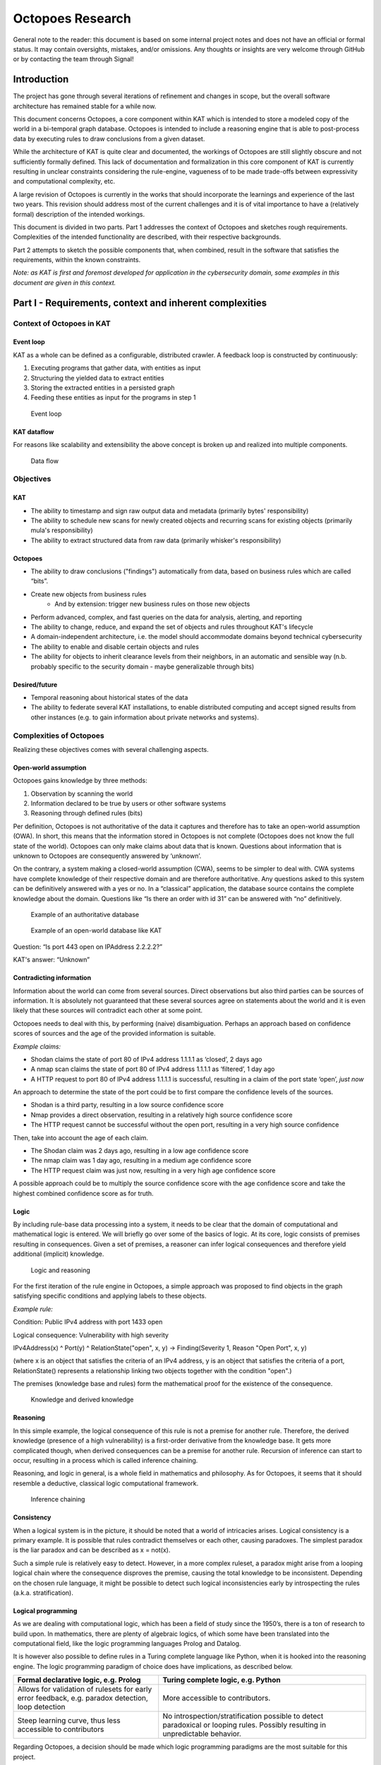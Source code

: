 Octopoes Research
#################

General note to the reader: this document is based on some internal project notes and does not have an official or formal status.
It may contain oversights, mistakes, and/or omissions. Any thoughts or insights are very welcome through GitHub or by contacting the team through Signal!

Introduction
============
The project has gone through several iterations of refinement and changes in scope, but the overall software architecture has remained stable for a while now.

This document concerns Octopoes, a core component within KAT which is intended to store a modeled copy of the world in a bi-temporal graph database. Octopoes is intended to include a reasoning engine that is able to post-process data by executing rules to draw conclusions from a given dataset.

While the architecture of KAT is quite clear and documented, the workings of Octopoes are still slightly obscure and not sufficiently formally defined. This lack of documentation and formalization in this core component of KAT is currently resulting in unclear constraints considering the rule-engine, vagueness of to be made trade-offs between expressivity and computational complexity, etc.

A large revision of Octopoes is currently in the works that should incorporate the learnings and experience of the last two years. This revision should address most of the current challenges and it is of vital importance to have a (relatively formal) description of the intended workings.

This document is divided in two parts. Part 1 addresses the context of Octopoes and sketches rough requirements. Complexities of the intended functionality are described, with their respective backgrounds.

Part 2 attempts to sketch the possible components that, when combined, result in the software that satisfies the requirements, within the known constraints.

*Note: as KAT is first and foremost developed for application in the cybersecurity domain, some examples in this document are given in this context.*


Part I - Requirements, context and inherent complexities
========================================================

Context of Octopoes in KAT
--------------------------

Event loop
^^^^^^^^^^

KAT as a whole can be defined as a configurable, distributed crawler. A feedback loop is constructed by continuously:

1. Executing programs that gather data, with entities as input
2. Structuring the yielded data to extract entities
3. Storing the extracted entities in a persisted graph
4. Feeding these entities as input for the programs in step 1

.. figure:: img/octopoes/event_loop.png
  :alt: Event loop

  Event loop


KAT dataflow
^^^^^^^^^^^^
For reasons like scalability and extensibility the above concept is broken up and realized into multiple components.

.. figure:: img/octopoes/dataflow.png
  :alt: Data flow

  Data flow

Objectives
----------

KAT
^^^

* The ability to timestamp and sign raw output data and metadata (primarily bytes' responsibility)
* The ability to schedule new scans for newly created objects and recurring scans for existing objects (primarily mula's responsibility)
* The ability to extract structured data from raw data (primarily whisker's responsibility)


Octopoes
^^^^^^^^

* The ability to draw conclusions ("findings") automatically from data, based on business rules which are called “bits”.
* Create new objects from business rules
    * And by extension: trigger new business rules on those new objects
* Perform advanced, complex, and fast queries on the data for analysis, alerting, and reporting
* The ability to change, reduce, and expand the set of objects and rules throughout KAT's lifecycle
* A domain-independent architecture, i.e. the model should accommodate domains beyond technical cybersecurity
* The ability to enable and disable certain objects and rules
* The ability for objects to inherit clearance levels from their neighbors, in an automatic and sensible way (n.b. probably specific to the security domain - maybe generalizable through bits)

Desired/future
^^^^^^^^^^^^^^

* Temporal reasoning about historical states of the data
* The ability to federate several KAT installations, to enable distributed computing and accept signed results from other instances (e.g. to gain information about private networks and systems).


Complexities of Octopoes
------------------------

Realizing these objectives comes with several challenging aspects.

Open-world assumption
^^^^^^^^^^^^^^^^^^^^^

Octopoes gains knowledge by three methods:

1. Observation by scanning the world
2. Information declared to be true by users or other software systems
3. Reasoning through defined rules (bits)

Per definition, Octopoes is not authoritative of the data it captures and therefore has to take an open-world assumption (OWA). In short, this means that the information stored in Octopoes is not complete (Octopoes does not know the full state of the world). Octopoes can only make claims about data that is known. Questions about information that is unknown to Octopoes are consequently answered by ‘unknown’.

On the contrary, a system making a closed-world assumption (CWA), seems to be simpler to deal with. CWA systems have complete knowledge of their respective domain and are therefore authoritative. Any questions asked to this system can be definitively answered with a yes or no.
In a “classical” application, the database source contains the complete knowledge about the domain. Questions like “Is there an order with id 31” can be answered with “no” definitively.

.. figure:: img/octopoes/authoritative_database.png
  :alt: Example of an authoritative database

  Example of an authoritative database


.. figure:: img/octopoes/owa_database.png
  :alt: Example of an open-world database like KAT

  Example of an open-world database like KAT

Question: “Is port 443 open on IPAddress 2.2.2.2?”

KAT's answer: “Unknown”



Contradicting information
^^^^^^^^^^^^^^^^^^^^^^^^^

Information about the world can come from several sources. Direct observations but also third parties can be sources of information. It is absolutely not guaranteed that these several sources agree on statements about the world and it is even likely that these sources will contradict each other at some point.

Octopoes needs to deal with this, by performing (naive) disambiguation. Perhaps an approach based on confidence scores of sources and the age of the provided information is suitable.

*Example claims:*

* Shodan claims the state of port 80 of IPv4 address 1.1.1.1 as ‘closed’, 2 days ago
* A nmap scan claims the state of port 80 of IPv4 address 1.1.1.1 as ‘filtered’, 1 day ago
* A HTTP request to port 80 of IPv4 address 1.1.1.1 is successful, resulting in a claim of the port state ‘open’, *just now*

An approach to determine the state of the port could be to first compare the confidence levels of the sources.

* Shodan is a third party, resulting in a low source confidence score
* Nmap provides a direct observation, resulting in a relatively high source confidence score
* The HTTP request cannot be successful without the open port, resulting in a very high source confidence

Then, take into account the age of each claim.

* The Shodan claim was 2 days ago, resulting in a low age confidence score
* The nmap claim was 1 day ago, resulting in a medium age confidence score
* The HTTP request claim was just now, resulting in a very high age confidence score

A possible approach could be to multiply the source confidence score with the age confidence score and take the highest combined confidence score as for truth.


Logic
^^^^^
By including rule-base data processing into a system, it needs to be clear that the domain of computational and mathematical logic is entered. We will briefly go over some of the basics of logic. At its core, logic consists of premises resulting in consequences. Given a set of premises, a reasoner can infer logical consequences and therefore yield additional (implicit) knowledge.

.. figure:: img/octopoes/logic_and_reasoning.png
  :alt: Logic and reasoning

  Logic and reasoning


For the first iteration of the rule engine in Octopoes, a simple approach was proposed to find objects in the graph satisfying specific conditions and applying labels to these objects.

*Example rule:*

Condition: Public IPv4 address with port 1433 open

Logical consequence: Vulnerability with high severity

IPv4Address(x) ^ Port(y) ^ RelationState("open", x, y) -> Finding(Severity 1, Reason "Open Port", x, y)

(where x is an object that satisfies the criteria of an IPv4 address, y is an object that satisfies the criteria of a port, RelationState() represents a relationship linking two objects together with the condition "open".)

The premises (knowledge base and rules) form the mathematical proof for the existence of the consequence.

.. figure:: img/octopoes/knowledge_derived_knowledge.png
  :alt: Knowledge and derived knowledge

  Knowledge and derived knowledge

Reasoning
^^^^^^^^^

In this simple example, the logical consequence of this rule is not a premise for another rule. Therefore, the derived knowledge (presence of a high vulnerability) is a first-order derivative from the knowledge base. It gets more complicated though, when derived consequences can be a premise for another rule. Recursion of inference can start to occur, resulting in a process which is called inference chaining.

Reasoning, and logic in general, is a whole field in mathematics and philosophy. As for Octopoes, it seems that it should resemble a deductive, classical logic computational framework.

.. figure:: img/octopoes/inference_chaining.png
  :alt: Inference chaining

  Inference chaining

Consistency
^^^^^^^^^^^
When a logical system is in the picture, it should be noted that a world of intricacies arises. Logical consistency is a primary example. It is possible that rules contradict themselves or each other, causing paradoxes. The simplest paradox is the liar paradox and can be described as x = not(x).

Such a simple rule is relatively easy to detect. However, in a more complex ruleset, a paradox might arise from a looping logical chain where the consequence disproves the premise, causing the total knowledge to be inconsistent. Depending on the chosen rule language, it might be possible to detect such logical inconsistencies early by introspecting the rules (a.k.a. stratification).

Logical programming
^^^^^^^^^^^^^^^^^^^

As we are dealing with computational logic, which has been a field of study since the 1950’s, there is a ton of research to build upon. In mathematics, there are plenty of algebraic logics, of which some have been translated into the computational field, like the logic programming languages Prolog and Datalog.

It is however also possible to define rules in a Turing complete language like Python, when it is hooked into the reasoning engine. The logic programming paradigm of choice does have implications, as described below.

==================================================================================================== ================================================================================================================================
Formal declarative logic, e.g. Prolog                                                                Turing complete logic, e.g. Python
==================================================================================================== ================================================================================================================================
Allows for validation of rulesets for early error feedback, e.g. paradox detection, loop detection   More accessible to contributors.
Steep learning curve, thus less accessible to contributors                                           No introspection/stratification possible to detect paradoxical or looping rules. Possibly resulting in unpredictable behavior.
==================================================================================================== ================================================================================================================================


Regarding Octopoes, a decision should be made which logic programming paradigms are the most suitable for this project.

Note: perhaps there are alternative logic programming methodologies (Python libraries?) that are currently unexplored by us which give us the best of both worlds?
Perhaps something like https://owlready2.readthedocs.io/en/latest/ or https://github.com/MNoorFawi/pytholog

Computing inferences and materialization
^^^^^^^^^^^^^^^^^^^^^^^^^^^^^^^^^^^^^^^^

At any time in the lifecycle of a logical reasoning engine, assuming both a valid knowledge base {a, b, c, d} and valid ruleset {rules}, there is an implicit derived set of knowledge {a, b, c, d, e, f, g}.

There are different ways of computationally generating proof for a consequence. There are algorithms available using forward-chaining, backward-chaining and a mix of both.

An algorithm can attempt to formally verify a statement when asked by using these chaining methods. Another approach is to continuously compute all logical consequences, resulting in full materialization of the derived knowledge set. An industry example of this approach (materialization-based reasoning) is RDFox.

.. figure:: img/octopoes/inference_and_materialization.png
  :alt: Inference and materialization

  Inference and materialization

What knowledge can we actually infer from our objects?
^^^^^^^^^^^^^^^^^^^^^^^^^^^^^^^^^^^^^^^^^^^^^^^^^^^^^^
Currently, Octopoes records more or less literally what Boefjes and Bits find: a combination of an object and the state of an object (e.g. port 80 was found to be open by nmap a day ago).

However, this little piece of information actually contains more knowledge than would appear at a first glance. For example, we can also infer that:

* we know that nmap has successfully;
* we know that a Boefje has run a day ago;
* we know that port 80 is NOT not open
    * Although nmap only uses a limited set of states for each port, for some objects the logical inverse of a state could be very large. For example, if you know that the domain openkat.nl has a SOA record (primary nameserver) pointing at 8.8.8.8, you also know that it does not have a primary nameserver at 1.1.1.1, 2.2.2.2, or any other address in the complete IPv4 space. (Note: the DNS specification technically allows this, even though it does not make sense semantically. This serves as an example.)
* we know that we cannot make claims about port 443 based on this knowledge alone

How to model the difference between knowing, not knowing, and knowing what you don't know?

Knowing things
^^^^^^^^^^^^^^

In principle, this is the "default" that we model in Octopoes: we have objects, states of objects, and rules to infer knowledge about those objects and states. These may then result in findings and conclusions. This is reasonably straightforward, provided the rules are correct.

Not knowing things
^^^^^^^^^^^^^^^^^^

...in a closed world:
"""""""""""""""""""""
When dealing with closed-world assumptions, there exist by definition a finite number of objects and states. When you know the state of an object, you know with certainty that it does not occupy any of the other states. Therefore: given that the world is closed and finite, it is possible to exhaustively reason about the states of all objects that you have no explicit knowledge about. In other words: the ability to reason and know things about the world is complete.
(If the object is not in the known set, it does therefore not exist at all).

...in an open world:
""""""""""""""""""""
However, Octopoes deals with an open-world. There is inherent uncertainty in observations, and about how many and which objects and states actually exist. The observer does by definition not know the state of all things. It is reasonable to assume that our domain model is not completely exhaustive. If there is no explicit knowledge available about any given object, it cannot be conclusively determined that the object therefore does not exist, or the state that it occupies.

Knowing that you don't know things
^^^^^^^^^^^^^^^^^^^^^^^^^^^^^^^^^^
To recap: in a closed world, there are no things that you don't know about.
Consequence: all conclusions drawn about the world are authoritative.

In an open world, you know that there are (probably) things you don't know about. Consequence: conclusions drawn about the world are not authoritative, and may be wrong.

A practical example for Octopoes that arises is the following: if we know that a certain object has DNS records, but are not able to scan it for some reason, we cannot conclude anything about e.g. whether it misses SPF or DMARC entries. If this is not properly modeled, it may result in wrong conclusions, such as:


* A finding that SPF or DMARC does not exist
    * This cannot be concluded as we have no concrete evidence for it nor against it, nor can we conclusively reason about this, as we are dealing with an open-world.

* No finding about the existence of SPF or DMARC
    * This is correct, but doesn't tell us anything about the state of security or compliance of the object. If it is missing or faulty and should be there, we cannot say that the object is secure. However, if we consider all objects without explicit SPF or DMARC to be noncompliant, we do not account for edge-cases and situations where they may in fact not be required.

* A finding that we have insufficient information about the state of SPF or DMARC
    * This is correct, but problematic when used as a general approach. There are, in our open-world, an infinite number of states and objects that we have no information about. Do we then create findings for all of these possible gaps of knowledge?


Other assorted notes and thoughts
^^^^^^^^^^^^^^^^^^^^^^^^^^^^^^^^^

When constraining the rule engine, so that consequences of rules cannot be input for other rules, the situation arises that the derived knowledge is derivative of order 1 of the knowledge base + ruleset. However, there is no way of knowing how many iterations are required to derive all possible knowledge from the derived new object.
This can result in two potentially problematic situations: namely a huge amount of iterations which is finite but computationally expensive (see below):

  applyRule(Object x, Rule r) -> Object(x’)

  applyRule(Object x', Rule r) -> Object(x’')

  applyRule(Object x'', Rule r) -> Object(x'’')

  etc...

...or an infinite recursion or paradox. For example contradictory rules or findings. Detecting such inconsistencies requires resolving all rules, traditionally through a parser or language such as Haskell or Prolog.

Configurability
"""""""""""""""

While the main use case of KAT currently remains in the cybersecurity space, at its core KAT is a general, configurable data-processing application. This means that any KAT source code is - in principle - domain-unaware and that all domain logic is configured through plugins.

(https://blog.opencog.org/2013/03/24/why-hypergraphs/)

Current state
"""""""""""""
KAT is essentially a data processing platform. Utilizing a range of methods to gather data, KAT creates a modeled copy of a particular domain. Rules are applied on top of this model to derive more data, for example to annotate and categorize data points.

Because of the decision to persist rule-derived data as additional facts, Octopoes could be described as a materialization-based reasoning engine.

Even though the underlying database called XTDB is not specifically a graph database (but a document-store with the capability for graph querying), Octopoes is essentially a hypergraph. The internal state of the reasoning engine (reason maintenance) links input graphs to output graphs.

In this document, KAT’s architecture is analyzed to provide insight into the requirements and constraints of such decisions. The outcome of this analysis can then hopefully be used in the strategic planning and to make decisions based on what is technically reasonably achievable.


To put things into perspective: the authors of this document have by necessity been required to do extensive research into the academic, state-of-the-art research fields of knowledge representation, graph theory, propositional and first-order logic, declarative/logical programming, and (symbolic) reasoning and inference. Some of the fundamental problems that plague Octopoes/KAT are worthy of a doctoral dissertation. At an abstract level, Octopoes/KAT can be called a symbolic artificial intelligence system.


Current problems
""""""""""""""""
Some of the effects of the current implementation of KAT are currently undocumented. There are for example undocumented limitations to the rule engine. Also, the computational complexity is unknown, resulting in unpredictability of e.g. CPU load when handling larger datasets.

Computational complexity of reconstructing a historical graph
"""""""""""""""""""""""""""""""""""""""""""""""""""""""""""""

Computational complexity of storing the complete, current state of the graph
""""""""""""""""""""""""""""""""""""""""""""""""""""""""""""""""""""""""""""

Design complexity of reconstructing a historical graph
""""""""""""""""""""""""""""""""""""""""""""""""""""""

A complication for the architecture is that reinterpreting a historical state of the graph (xtdb's valid_time), in essence:

* requires all original raw data;
* requires the corresponding definition of the graph universe (e.g. models, definitions, and rules) at that time.

Computational complexity of temporal graph reasoning
""""""""""""""""""""""""""""""""""""""""""""""""""""
In addition, one of the intended features of KAT is to make use of the two XTDB axes of valid_time and transaction_time. The difference between these is that valid_time is the moment when knowledge is intrinsically true (e.g. port 80 was open) whereas transaction_time is the moment that this is recorded in the graph. Transaction_time is thus, by definition, immutable. The key consequence of this difference is that it becomes possible to know which knowledge was NOT directly recorded in the graph but was true at that moment (and that this was discovered later). In the context of information security this enables policymakers, in hindsight, to identify oversights and blind spots (e.g. what could we have known or discovered had we taken certain actions or implemented certain rules). In short, it allows a complete historical view of the graph to answer questions like: "What was known at time X (transaction_time) about time Y (valid_time)".

We have mentioned before that there is an intrinsic computational challenge in graph calculations. With bi-temporality, this is exacerbated. One of the intended features of KAT is that it should be possible to enable and disable certain rules, findings, and objects. The consequence of this feature is that complete alternate timelines about the state of knowledge can be computed. For example, in the reality where rule/object X is never enabled, all consequences stemming from that reality must be completely (re)computed, as there is no way beforehand to know which relational rules are affected by the change(s). This idea is extremely powerful and unprecedented in the world of information security for the same reason as the one mentioned in the previous paragraph. Keeping track of these "parallel universes", in such a way that they can be queried at-will, is an exponentially expensive problem.

Potential solution (considered in Octopoes v3): only actively compute and maintain a valid_time and transaction_time of now(), and only compute alternative timelines on-request or at certain timestamps. We have called this Consolidation of the graph. This will result in a single timeline of valid_time * transaction_time pairs, with additional on-demand reconsolidation of historical valid times in the current transaction time.

Space complexity of temporal graph reasoning
""""""""""""""""""""""""""""""""""""""""""""

In addition to the computational complexity explained above, there is also space complexity. To be able to perform querying historical states (e.g. backwards in both valid and transaction-time), it is necessary to store changes in the schema over (transaction) time. (Note that changes in the raw data are already recorded traditionally in a separate relational database, the bytes module).

If we do not store changes in the schema over time, it becomes impossible to perform introspection to allow model-aware queries, or check that the state of the graph was correct at a certain transaction time.

To look back into a historical valid_time state, it then requires a complete recompute of the graph at the “now” transaction-time. So, only questions like "How does our current knowledge and model change how we look at, and what we know about, time Y (valid_time)" can be answered.

Potential solution (considered in Octopoes v3): same as the previous chapter, and explicitly store the GraphQL schema definition in such a way that it becomes append-only and backwards introspectable. However, this most likely requires explicit namespacing and versioning of our schema definition and model.

Computational complexity of relational rules
""""""""""""""""""""""""""""""""""""""""""""
Due to the recursive nature of this processing model, there is no way to know how many iterations are required to find/extract all knowledge from the data (halting problem).

Also, in the case of relational rule input patterns, responding to data updates, might get very complex as one needs to evaluate subclass membership for every rule R, for every data point update P. Naively, this results in a quadratic time complexity of O(R*P).

Inclusion of probabilistic paradigms?
"""""""""""""""""""""""""""""""""""""
One could argue that a problem which is probabilistic in nature, requires a solution that takes the role of probability as a first-class citizen in its architecture. Perhaps this can be framed as a sliding scale where one can decide up until where in the data processing pipeline probability should be taken into account.

One extreme would be the current implementation, which eliminates probability in the earliest possible stage, after which the data processing happens non-probabilistic in the inference and beyond.

The other extreme is to embed probability throughout the entire data processing pipeline, where even derived conclusions have a certain probability.


Part II - Working towards a solution
====================================

Stages of data processing
-------------------------

In this part, architectural considerations are documented. A proposal for the primary dataflow is drawn below.

Data model / domain of discourse
^^^^^^^^^^^^^^^^^^^^^^^^^^^^^^^^

To start off, it seems imperative that some sort of data model is central in Octopoes’ architecture. To be able to recognize entities, to reason about them and to provide introspection, a domain of discourse must be known. Validation at this stage is questionable, this must perhaps take place in the bits/rules

Upfront DDL?
^^^^^^^^^^^^
At the bare minimum, to make sure that incoming data about the world is resolved into claims about entities, entity recognition must be possible. It must be known somewhere that IPv4Address 1.1.1.1 in the output of BoefjeX is the same entity as IPv4Address 1.1.1.1 in the output of BoefjeY.

An architectural choice lies in the rest of the schema definition (DDL). Do we enforce a strict data model upfront and validate incoming data against it? Or is the data model the result of introspection of FactSpace?

Entity ID
^^^^^^^^^

Thought: are Entity IDs generated, or a hash of their identifying (natural key) attributes?

Generated IDs result into more lookups when ingesting incoming data. This however can be sped up with a cache like Redis or the like.

Natural key hashes result into less lookups, but it makes migrations more painful in some situations.

ClaimSpace
----------

Plugin output = Claim Set

Claim can be:

* Entity exists
* Entity does not exist (note: this is not supported in Octopoes v2)
* Entity has attribute, with value x

The Claim Set of a plugin-OOI combination replaces the previous Claim Set of the same combination.

.. figure:: img/octopoes/claimspace.png
  :alt: ClaimSpace

  ClaimSpace

FactSpace
---------
The stage where claims are consolidated into (assumed) facts.

.. figure:: img/octopoes/factspace.png
  :alt: FactSpace

  FactSpace

Thought: certain objects have dependencies. It would be weird if an Ip Port exists, while the IPAddress itself does not.

.. figure:: img/octopoes/claimspace_dataflow.png
  :alt: Dataflow with claim and factspace

  Dataflow with claim and factspace

Inference
---------

One of the powerful intended features of KAT is that a rule can create/modify data, which could then trigger another rule to create/modify even more data. This allows data to pass through multiple layers of rule-based processing.

Rule execution is triggered through the definition of a rule’s input. To allow expressiveness, a rule’s input is defined as a pattern. The rule should be applied to each occurrence of said pattern. The diagram below is an example of a rule (bit) which triggers on a pattern, and produces new nodes in the graph. Note that the output changes the graph itself, which means that pattern matching will have to be redone for the entire graph.

.. figure:: img/octopoes/graph_rule_patterns.png
  :alt: Graph rule patterns

  Graph rule patterns

The simplest patterns could e.g. be a class of entities, resulting in rule execution for each entity in the class. More complex patterns could be a subset of a class of entities that conform to a certain condition, defined by a - possibly relational - query. Rule execution in this case, should only happen if an entity exists in the defined subset.


Handling updates / incoming data
--------------------------------
When assuming the rules are not paradoxical, the complete set of knowledge equals the explicit knowledge plus the implicit knowledge obtained by the reasoner. As such, this complete set of knowledge can be considered a pure derivative of the knowledge base.

In database terminology, the equivalent would be a view. Octopoes chooses to fully compute and store the implicit knowledge, gained by executing all rules on the base data. Effectively resulting in a materialized view. For all intents and purposes, Octopoes considers all inferred knowledge to be a cached overlay atop the observed and declared data points.

When changes in the base data (Claims or rules) are received there are several possible approaches of recomputing the materialized view.

Batch processing
^^^^^^^^^^^^^^^^
One way could be to remove all derived data points from the graph and recompute the complete materialized graph from scratch. This could be considered a batch-based approach. It could be worth investigating this rather simple approach. However, it is likely resulting in redundant re-computes of the same data causing it to be computationally costly. Overall, this will probably create a bottleneck with slow throughput, slowing down the complete feedback loop significantly.

Above does not even take into account that because of the cyclic data flow from base to the final derivative, even one recompute of the materialized view could be quite costly. (Bits result into Claims, causing the claims to be recomputed, causing new bits, causing new Claims, etc).

Incremental processing / streaming
^^^^^^^^^^^^^^^^^^^^^^^^^^^^^^^^^^
A less computationally expensive approach could be adoption of the novel paradigm called timely dataflow. This approach allows for efficient incremental materialized view updates by constraining recompute of derived data.

Due to time constraints the exact internal workings remain unknown to us for now. But looked at at a glance, this stream processing technique seems to trade space-complexity to reduce the time-complexity. It is currently unclear to us what the impact of the intended recursive rule-processing might be on the complexity, but it seems to be able to handle recursion fine.
